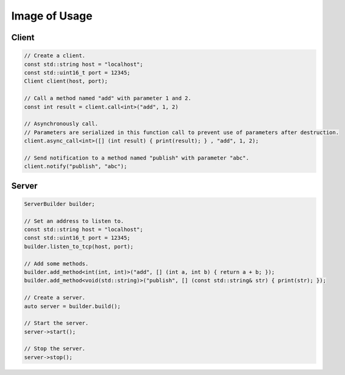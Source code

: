 Image of Usage
=====================

Client
-------------------

.. code-block:: cpp

    // Create a client.
    const std::string host = "localhost";
    const std::uint16_t port = 12345;
    Client client(host, port);

    // Call a method named "add" with parameter 1 and 2.
    const int result = client.call<int>("add", 1, 2)

    // Asynchronously call.
    // Parameters are serialized in this function call to prevent use of parameters after destruction.
    client.async_call<int>([] (int result) { print(result); } , "add", 1, 2);

    // Send notification to a method named "publish" with parameter "abc".
    client.notify("publish", "abc");

Server
-------------------

.. code-block:: cpp

    ServerBuilder builder;

    // Set an address to listen to.
    const std::string host = "localhost";
    const std::uint16_t port = 12345;
    builder.listen_to_tcp(host, port);

    // Add some methods.
    builder.add_method<int(int, int)>("add", [] (int a, int b) { return a + b; });
    builder.add_method<void(std::string)>("publish", [] (const std::string& str) { print(str); });

    // Create a server.
    auto server = builder.build();

    // Start the server.
    server->start();

    // Stop the server.
    server->stop();
